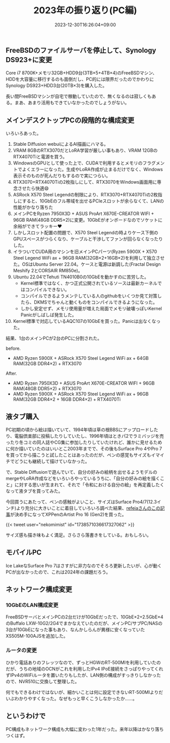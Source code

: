 #+title: 2023年の振り返り(PC編)
#+date: 2023-12-30T16:26:04+09:00
#+Categories[]: COMP
#+Tags[]: Hardware

** FreeBSDのファイルサーバを停止して、Synology DS923+に変更
Core i7 8700K+メモリ32GB+HDD9台(3TB×5+4TB×4)のFreeBSDマシン、HDDを大容量に移行するのも面倒だし、PC的には限界だったのでかわりにSynology DS923+HDD3台(20TB×3)を購入した。

長い間FreeBSDマシンが自宅で稼動していたので、無くなるのは寂しくもある。まあ、あまり活用もできていなかったのでしょうがない。

** メインデスクトップPCの段階的な構成変更
いろいろあった。

1. Stable Diffusion webuiによるAI描画にハマる。
2. VRAM 8GBのRTX3070だとLoRA学習が厳しい事もあり、VRAM 12GBのRTX4070Tiと電源を買う。
3. WindowsのGPUとして使った上で、CUDAで利用するとメモリのフラグメントでよくエラーになった。生成やLoRA作成が止まるだけでなく、Windows表示そのものが死んだりもするので実につらい。
4. RTX3070+RTX4070Tiの2枚指しにして、RTX3070をWindows画面用に専念させたら快適😄
5. ASRock X570 Steel Legendの制限により、RTX3070+RTX4070Tiの2枚指しにすると、10GbEのフル帯域を出せるPCIeスロットが余らなくて、LANの性能がかなり落ちた
6. メインPCをRyzen 7950X3D + ASUS ProArt X670E-CREATOR WIFI + 96GB RAM(48GB DDR5×2)に変更。10GbEがオンボードなのでソケットに余裕ができてラッキー❤️
7. しかしスロット配置の問題で、X570 Steel Legendの時よりケース下側のGPUスペースがつらくなり、ケーブルと干渉してファンが回らなくなったりした。
8. イラついてCUDA用のマシンを旧メインPCパーツ(Ryzen 5900X + X570 Steel Legend WiFi ax + 96GB RAM(32GB×2+16GB×2)を利用して独立させた。OSはUbuntu Server 22.04。ケースと電源は新調した(Fractal Design Meshify 2とCORSAIR RM850e)。
9. Ubuntu 22.04でTehuti TN4010B0の10GbEを動かすのに苦労した。
   - Kernel標準ではなく、かつ正式公開されているソースは最新カーネルではコンパイルできない。
   - コンパイルできるようメンテしている人のgithubをいくつか見て対策したら、DKMSでちゃんと動くものをコンパイルできるようになった。
   - しかし安定せず、メモリ使用量が増えた局面でメモリ破壊っぽいKernel Panicがしばしば発生した。
10. Kernel標準で対応しているAQC107の10GbEを買った。Panicは出なくなった。

結果、1台のメインPCが2台のPCに分割された。

before.
- AMD Ryzen 5900X + ASRock X570 Steel Legend WiFi ax + 64GB RAM(32GB DDR4×2) + RTX3070

After.
- AMD Ryzen 7950X3D + ASUS ProArt X670E-CREATOR WIFI + 96GB RAM(48GB DDR5×2) + RTX3070
- AMD Ryzen 5900X + ASRock X570 Steel Legend WiFi ax + 96GB RAM(32GB DDR4×2 + 16GB DDR4×2) + RTX4070Ti
  
** 液タブ購入

PC初期の頃から絵は描いていて、1994年頃は草の根BBSにアップロードしたり、電脳倶楽部に投稿したりしていたし、1996年頃はときパ2でラミバッジを売ったり冬コミの同人誌やCG集に参加したりしていたけれど、誰かに見せるために何か描いていたのはいいとこ2003年までで、その後もSurface Pro 4やPro 7を買ってから描こうと試したことはあったのだが、ペンの感覚もサイズもイマイチでどうにも継続して描けていなかった。

で、Stable Diffusionで遊んでいて、自分の好みの絵柄を出せるようモデルのmergeやLoRA作成などをいろいろやっているうちに、「自分の好みの絵を描くこと」に対する思いが生まれて、それで「令和における自分の絵」を再定義したくなって液タブを買ってみた。

今回買うにあたって、ペンの感触がよいこと、サイズはSurface Pro4/7(12.3インチ)より充分に大きいことに着目していろいろ調べた結果、[[https://www.itmedia.co.jp/pcuser/articles/2309/11/news014.html][refeiaさんのこの記事]]が決め手になってXPPenのArtist Pro 16 (Gen2)を買った。

{{< tweet user="nekomimist" id="1738571036617327062" >}}                                        

サイズ感も描き味もよく満足。さらさら落書きをしている。おもしろい。

** モバイルPC
Ice LakeなSurface Pro 7はさすがに非力なのでそろろ更新したいが、心が動くPCが出なかったので、これは2024年の課題だろう。

** ネットワーク構成変更
*** 10GbEのLAN構成変更
FreeBSDサーバとメインPCの2台だけが10GbEだったで、10GbE×2+2.5GbE×4のBuffalo LXW-10G2/2G4でまかなえていたのだが、メインPC/サブPC/NASの3台が10GbEになった事もあり、なんかしらんが異様に安くなっていたXS505M-100AJSを追加した。

*** ルータの変更
ひかり電話ありのフレッツなので、ずっとHGWのRT-500MIを利用していたのだが、うちの地域のOCNがこれを利用したIPv4 IPoE接続をさっぱりやってくれずIPv4のWiFiルータを置いたりもしたが、LAN側の構成がすっきりしなかったので、NVR510に交換して整理した。

何でもできるわけではないが、細かいことは何に設定できないRT-500MIよりだいぶわかりやすくなった。なぜもっと早くこうしなかったか……。

** というわけで
PC構成もネットワーク構成も大幅に変わった1年だった。来年以降はかなり落ちつくはず。

